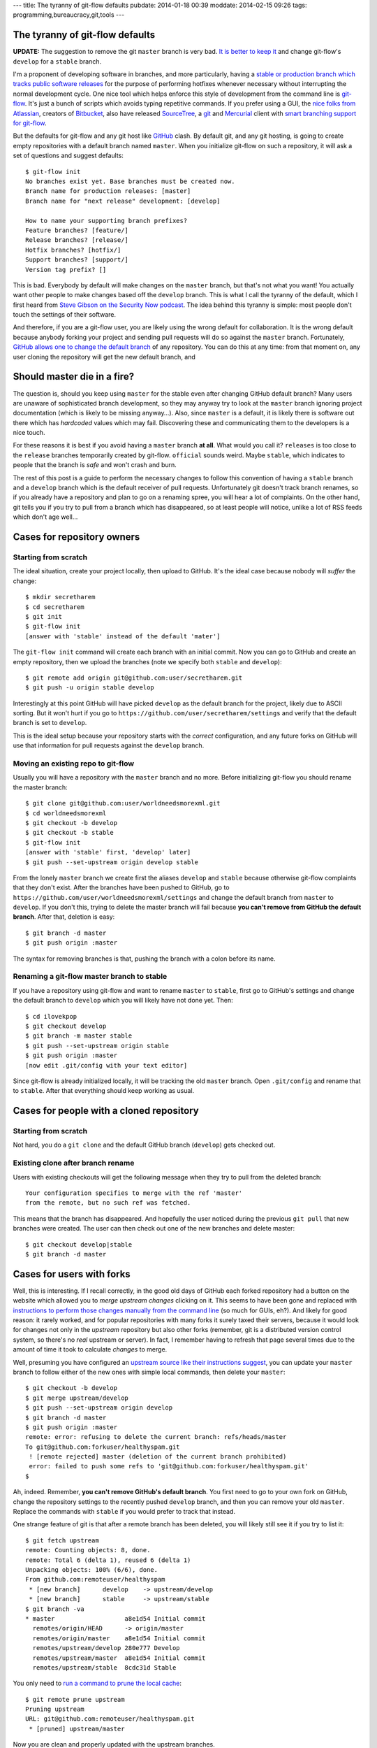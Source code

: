 ---
title: The tyranny of git-flow defaults
pubdate: 2014-01-18 00:39
moddate: 2014-02-15 09:26
tags: programming,bureaucracy,git,tools
---

The tyranny of git-flow defaults
================================

**UPDATE:** The suggestion to remove the git ``master`` branch is very bad. `It
is better to keep it
<http://gradha.github.io/articles/2014/02/master-cant-die.html>`_ and change
git-flow's ``develop`` for a ``stable`` branch.

I'm a proponent of developing software in branches, and more particularly,
having a `stable or production branch which tracks public software releases
<https://www.atlassian.com/git/workflows#!workflow-gitflow>`_ for the purpose
of performing hotfixes whenever necessary without interrupting the normal
development cycle. One nice tool which helps enforce this style of development
from the command line is `git-flow <https://github.com/nvie/gitflow>`_. It's
just a bunch of scripts which avoids typing repetitive commands. If you prefer
using a GUI, the `nice folks from Atlassian <http://www.atlassian.com>`_,
creators of `Bitbucket
<https://www.atlassian.com/software/bitbucket/overview>`_, also have released
`SourceTree <http://www.sourcetreeapp.com>`_, a `git <http://git-scm.com>`_ and
`Mercurial <http://mercurial.selenic.com>`_ client with `smart branching
support for git-flow
<http://blog.sourcetreeapp.com/2012/08/01/smart-branching-with-sourcetree-and-git-flow/>`_.

But the defaults for git-flow and any git host like `GitHub
<https://github.com>`_ clash. By default git, and any git hosting, is going to
create empty repositories with a default branch named ``master``. When you
initialize git-flow on such a repository, it will ask a set of questions and
suggest defaults::

    $ git-flow init
    No branches exist yet. Base branches must be created now.
    Branch name for production releases: [master]
    Branch name for "next release" development: [develop]

    How to name your supporting branch prefixes?
    Feature branches? [feature/]
    Release branches? [release/]
    Hotfix branches? [hotfix/]
    Support branches? [support/]
    Version tag prefix? []

This is bad. Everybody by default will make changes on the ``master`` branch,
but that's not what you want! You actually want other people to make changes
based off the ``develop`` branch. This is what I call the tyranny of the
default, which I first heard from `Steve Gibson on the Security Now podcast
<https://www.grc.com/securitynow.htm>`_. The idea behind this tyranny is
simple: most people don't touch the settings of their software.

And therefore, if you are a git-flow user, you are likely using the wrong
default for collaboration. It is the wrong default because anybody forking
your project and sending pull requests will do so against the ``master``
branch. Fortunately, `GitHub allows one to change the default branch
<https://help.github.com/articles/setting-the-default-branch>`_ of any
repository. You can do this at any time: from that moment on, any user cloning
the repository will get the new default branch, and

Should master die in a fire?
============================

The question is, should you keep using ``master`` for the stable even after
changing GitHub default branch? Many users are unaware of sophisticated branch
development, so they may anyway try to look at the ``master`` branch ignoring
project documentation (which is likely to be missing anyway…). Also, since
``master`` is a default, it is likely there is software out there which has
*hardcoded* values which may fail.  Discovering these and communicating them to
the developers is a nice touch.

For these reasons it is best if you avoid having a ``master`` branch **at
all**.  What would you call it? ``releases`` is too close to the ``release``
branches temporarily created by git-flow. ``official`` sounds weird. Maybe
``stable``, which indicates to people that the branch is *safe* and won't crash
and burn.

The rest of this post is a guide to perform the necessary changes to follow
this convention of having a ``stable`` branch and a ``develop`` branch which is
the default receiver of pull requests. Unfortunately git doesn't track branch
renames, so if you already have a repository and plan to go on a renaming
spree, you will hear a lot of complaints. On the other hand, git tells you if
you try to pull from a branch which has disappeared, so at least people will
notice, unlike a lot of RSS feeds which don't age well…

Cases for repository owners
===========================

Starting from scratch
---------------------

The ideal situation, create your project locally, then upload to GitHub. It's
the ideal case because nobody will *suffer* the change::

    $ mkdir secretharem
    $ cd secretharem
    $ git init
    $ git-flow init
    [answer with 'stable' instead of the default 'mater']

The ``git-flow init`` command will create each branch with an initial commit.
Now you can go to GitHub and create an empty repository, then we upload the
branches (note we specify both ``stable`` and ``develop``)::

    $ git remote add origin git@github.com:user/secretharem.git
    $ git push -u origin stable develop

Interestingly at this point GitHub will have picked ``develop`` as the default
branch for the project, likely due to ASCII sorting. But it won't hurt if you
go to ``https://github.com/user/secretharem/settings`` and verify that the
default branch is set to ``develop``.

This is the ideal setup because your repository starts with the *correct*
configuration, and any future forks on GitHub will use that information for
pull requests against the ``develop`` branch.

Moving an existing repo to git-flow
-----------------------------------

Usually you will have a repository with the ``master`` branch and no more.
Before initializing git-flow you should rename the master branch::

    $ git clone git@github.com:user/worldneedsmorexml.git
    $ cd worldneedsmorexml
    $ git checkout -b develop
    $ git checkout -b stable
    $ git-flow init
    [answer with 'stable' first, 'develop' later]
    $ git push --set-upstream origin develop stable

From the lonely ``master`` branch we create first the aliases ``develop`` and
``stable`` because otherwise git-flow complaints that they don't exist. After
the branches have been pushed to GitHub, go to
``https://github.com/user/worldneedsmorexml/settings`` and change the default
branch from ``master`` to ``develop``. If you don't this, trying to delete the
master branch will fail because **you can't remove from GitHub the default
branch**. After that, deletion is easy::

    $ git branch -d master
    $ git push origin :master

The syntax for removing branches is that, pushing the branch with a colon
before its name.

Renaming a git-flow master branch to stable
-------------------------------------------

If you have a repository using git-flow and want to rename ``master`` to
``stable``, first go to GitHub's settings and change the default branch to
``develop`` which you will likely have not done yet. Then::

    $ cd ilovekpop
    $ git checkout develop
    $ git branch -m master stable
    $ git push --set-upstream origin stable
    $ git push origin :master
    [now edit .git/config with your text editor]

Since git-flow is already initialized locally, it will be tracking the old
``master`` branch. Open ``.git/config`` and rename that to ``stable``. After
that everything should keep working as usual.

Cases for people with a cloned repository
=========================================

Starting from scratch
---------------------

Not hard, you do a ``git clone`` and the default GitHub branch (``develop``)
gets checked out.

Existing clone after branch rename
----------------------------------

Users with existing checkouts will get the following message when they try to
pull from the deleted branch::

    Your configuration specifies to merge with the ref 'master'
    from the remote, but no such ref was fetched.

This means that the branch has disappeared. And hopefully the user noticed
during the previous ``git pull`` that new branches were created. The user can
then check out one of the new branches and delete master::

    $ git checkout develop|stable
    $ git branch -d master

Cases for users with forks
==========================

Well, this is interesting. If I recall correctly, in the good old days of
GitHub each forked repository had a button on the website which allowed you to
*merge upstream changes* clicking on it. This seems to have been gone and
replaced with `instructions to perform those changes manually from the command
line <https://help.github.com/articles/syncing-a-fork>`_ (so much for GUIs,
eh?). And likely for good reason: it rarely worked, and for popular
repositories with many forks it surely taxed their servers, because it would
look for changes not only in the *upstream* repository but also other forks
(remember, git is a distributed version control system, so there's no *real*
upstream or server). In fact, I remember having to refresh that page several
times due to the amount of time it took to calculate *changes* to merge.

Well, presuming you have configured an `upstream source like their instructions
suggest <https://help.github.com/articles/syncing-a-fork>`_, you can update
your ``master`` branch to follow either of the new ones with simple local
commands, then delete your ``master``::

    $ git checkout -b develop
    $ git merge upstream/develop
    $ git push --set-upstream origin develop
    $ git branch -d master
    $ git push origin :master
    remote: error: refusing to delete the current branch: refs/heads/master
    To git@github.com:forkuser/healthyspam.git
     ! [remote rejected] master (deletion of the current branch prohibited)
     error: failed to push some refs to 'git@github.com:forkuser/healthyspam.git'
    $

Ah, indeed. Remember, **you can't remove GitHub's default branch**. You first
need to go to your own fork on GitHub, change the repository settings to the
recently pushed ``develop`` branch, and then you can remove your old
``master``. Replace the commands with ``stable`` if you would prefer to track
that instead.

One strange feature of git is that after a remote branch has been deleted, you
will likely still see it if you try to list it::

    $ git fetch upstream
    remote: Counting objects: 8, done.
    remote: Total 6 (delta 1), reused 6 (delta 1)
    Unpacking objects: 100% (6/6), done.
    From github.com:remoteuser/healthyspam
     * [new branch]      develop    -> upstream/develop
     * [new branch]      stable     -> upstream/stable
    $ git branch -va
    * master                   a8e1d54 Initial commit
      remotes/origin/HEAD      -> origin/master
      remotes/origin/master    a8e1d54 Initial commit
      remotes/upstream/develop 280e777 Develop
      remotes/upstream/master  a8e1d54 Initial commit
      remotes/upstream/stable  8cdc31d Stable

You only need to `run a command to prune the local cache
<http://stackoverflow.com/a/1072178/172690>`_::

    $ git remote prune upstream
    Pruning upstream
    URL: git@github.com:remoteuser/healthyspam.git
     * [pruned] upstream/master

Now you are clean and properly updated with the upstream branches.


But users get now the develop branch by default!
================================================

Indeed, if you have changed GitHub's default branch to ``develop`` and a user
clones a repository, by default he gets that single development branch. And
that's what you want, really. Git is not a software distribution platform (cue
complaints from people downloading huge repository histories), it's for
developers.  If you are in the situation of having multiple branches, one of
them for releases, that's because you are *doing* public releases. Your users
willing to get a stable version will get those, or will follow your
documentation (or their intuition) to check out the ``stable`` branch.

**UPDATE:** The suggestion to remove the git ``master`` branch is very bad. `It
is better to keep it
<http://gradha.github.io/articles/2014/02/master-cant-die.html>`_ and change
git-flow's ``develop`` for a ``stable`` branch.
